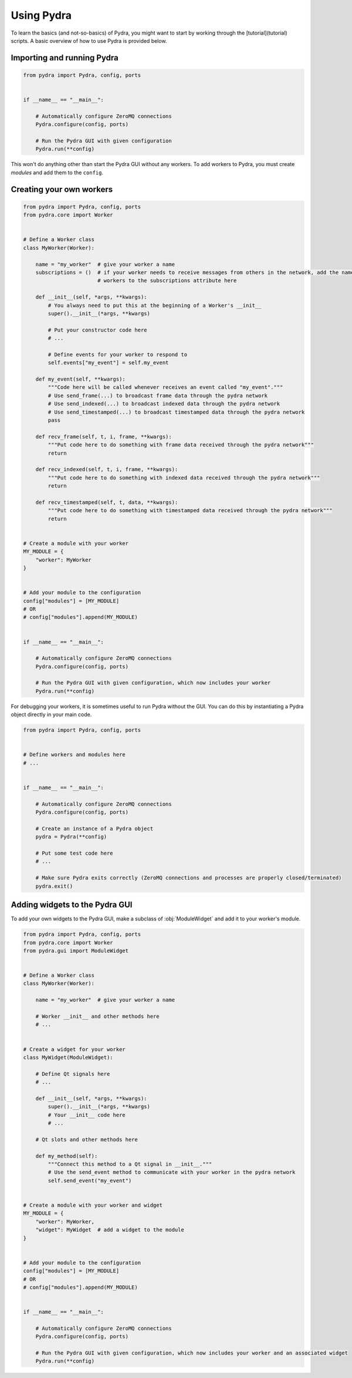 Using Pydra
===========

To learn the basics (and not-so-basics) of Pydra, you might want to start by working through the [tutorial](tutorial)
scripts. A basic overview of how to use Pydra is provided below.

Importing and running Pydra
---------------------------

.. code-block:: python

    from pydra import Pydra, config, ports


    if __name__ == "__main__":

        # Automatically configure ZeroMQ connections
        Pydra.configure(config, ports)

        # Run the Pydra GUI with given configuration
        Pydra.run(**config)

This won't do anything other than start the Pydra GUI without any workers. To add workers to Pydra, you must create
*modules* and add them to the ``config``.

Creating your own workers
-------------------------

.. code-block:: python

    from pydra import Pydra, config, ports
    from pydra.core import Worker


    # Define a Worker class
    class MyWorker(Worker):

        name = "my_worker"  # give your worker a name
        subscriptions = ()  # if your worker needs to receive messages from others in the network, add the names of those
                            # workers to the subscriptions attribute here

        def __init__(self, *args, **kwargs):
            # You always need to put this at the beginning of a Worker's __init__
            super().__init__(*args, **kwargs)

            # Put your constructor code here
            # ...

            # Define events for your worker to respond to
            self.events["my_event"] = self.my_event

        def my_event(self, **kwargs):
            """Code here will be called whenever receives an event called "my_event"."""
            # Use send_frame(...) to broadcast frame data through the pydra network
            # Use send_indexed(...) to broadcast indexed data through the pydra network
            # Use send_timestamped(...) to broadcast timestamped data through the pydra network
            pass

        def recv_frame(self, t, i, frame, **kwargs):
            """Put code here to do something with frame data received through the pydra network"""
            return

        def recv_indexed(self, t, i, frame, **kwargs):
            """Put code here to do something with indexed data received through the pydra network"""
            return

        def recv_timestamped(self, t, data, **kwargs):
            """Put code here to do something with timestamped data received through the pydra network"""
            return


    # Create a module with your worker
    MY_MODULE = {
        "worker": MyWorker
    }


    # Add your module to the configuration
    config["modules"] = [MY_MODULE]
    # OR
    # config["modules"].append(MY_MODULE)


    if __name__ == "__main__":

        # Automatically configure ZeroMQ connections
        Pydra.configure(config, ports)

        # Run the Pydra GUI with given configuration, which now includes your worker
        Pydra.run(**config)

For debugging your workers, it is sometimes useful to run Pydra without the GUI. You can do this by instantiating a
Pydra object directly in your main code.

.. code-block:: python

    from pydra import Pydra, config, ports


    # Define workers and modules here
    # ...


    if __name__ == "__main__":

        # Automatically configure ZeroMQ connections
        Pydra.configure(config, ports)

        # Create an instance of a Pydra object
        pydra = Pydra(**config)

        # Put some test code here
        # ...

        # Make sure Pydra exits correctly (ZeroMQ connections and processes are properly closed/terminated)
        pydra.exit()

Adding widgets to the Pydra GUI
-------------------------------
To add your own widgets to the Pydra GUI, make a subclass of :obj:`ModuleWidget` and add it to your worker's module.

.. code-block:: python

    from pydra import Pydra, config, ports
    from pydra.core import Worker
    from pydra.gui import ModuleWidget


    # Define a Worker class
    class MyWorker(Worker):

        name = "my_worker"  # give your worker a name

        # Worker __init__ and other methods here
        # ...


    # Create a widget for your worker
    class MyWidget(ModuleWidget):

        # Define Qt signals here
        # ...

        def __init__(self, *args, **kwargs):
            super().__init__(*args, **kwargs)
            # Your __init__ code here
            # ...

        # Qt slots and other methods here

        def my_method(self):
            """Connect this method to a Qt signal in __init__."""
            # Use the send_event method to communicate with your worker in the pydra network
            self.send_event("my_event")


    # Create a module with your worker and widget
    MY_MODULE = {
        "worker": MyWorker,
        "widget": MyWidget  # add a widget to the module
    }


    # Add your module to the configuration
    config["modules"] = [MY_MODULE]
    # OR
    # config["modules"].append(MY_MODULE)


    if __name__ == "__main__":

        # Automatically configure ZeroMQ connections
        Pydra.configure(config, ports)

        # Run the Pydra GUI with given configuration, which now includes your worker and an associated widget
        Pydra.run(**config)

